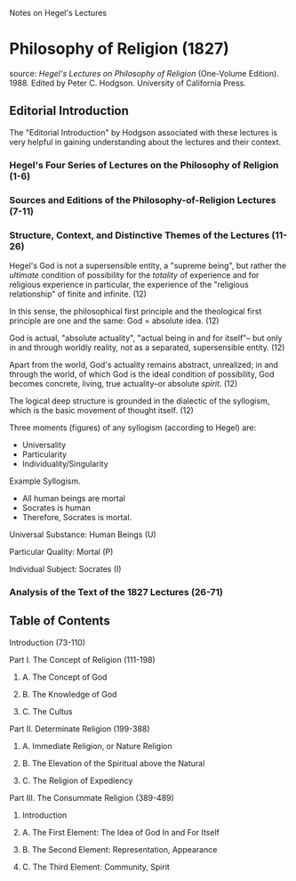 Notes on Hegel's Lectures

* Philosophy of Religion (1827)
source: /Hegel's Lectures on Philosophy of Religion/ (One-Volume
Edition). 1988. Edited by Peter C. Hodgson. University of California Press.
** Editorial Introduction
The "Editorial Introduction" by Hodgson associated with these lectures
is very helpful in gaining understanding about the lectures and their
context.

*** Hegel's Four Series of Lectures on the Philosophy of Religion (1-6)
*** Sources and Editions of the Philosophy-of-Religion Lectures (7-11)
*** Structure, Context, and Distinctive Themes of the Lectures (11-26)
Hegel's God is not a supersensible entity, a "supreme being", but rather
the /ultimate/ condition of possibility for the /totality/ of experience
and for religious experience in particular, the experience of the
"religious relationship" of finite and infinite. (12)

In this sense, the philosophical first principle and the theological
first principle are one and the same: God = absolute idea. (12)

God is actual, "absolute actuality", "actual being in and for itself"--
but only in and through worldly reality, not as a separated, supersensible
entity. (12)

Apart from the world, God's actuality remains abstract, unrealized; in
and through the world, of which God is the ideal condition of possibility,
God becomes concrete, living, true actuality--or absolute /spirit/. (12)

The logical deep structure is grounded in the dialectic of the syllogism,
which is the basic movement of thought itself. (12)

Three moments (figures) of any syllogism (according to Hegel) are:
- Universality
- Particularity
- Individuality/Singularity

Example Syllogism.

- All human beings are mortal
- Socrates is human
- Therefore, Socrates is mortal.

Universal Substance: Human Beings (U)

Particular Quality: Mortal (P)

Individual Subject: Socrates (I)
*** Analysis of the Text of the 1827 Lectures (26-71)

** Table of Contents
**** Introduction (73-110)
**** Part I. The Concept of Religion (111-198)
***** A. The Concept of God
***** B. The Knowledge of God
***** C. The Cultus
**** Part II. Determinate Religion (199-388)
***** A. Immediate Religion, or Nature Religion
***** B. The Elevation of the Spiritual above the Natural
***** C. The Religion of Expediency
**** Part III. The Consummate Religion (389-489)
***** Introduction
***** A. The First Element: The Idea of God In and For Itself
***** B. The Second Element: Representation, Appearance
***** C. The Third Element: Community, Spirit
